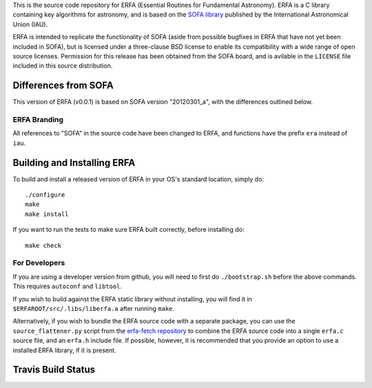 This is the source code repository for ERFA (Essential Routines for 
Fundamental Astronomy).  ERFA is a C library containing key algorithms for 
astronomy, and is based on the `SOFA library <http://www.iausofa.org/>`_ published by the International 
Astronomical Union (IAU).  

ERFA is intended to replicate the functionality of SOFA (aside from possible
bugfixes in ERFA that have not yet been included in SOFA), but is licensed
under a three-clause BSD license to enable its compatibility with a wide 
range of open source licenses. Permission for this release has been
obtained from the SOFA board, and is avilable in the ``LICENSE`` file included
in this source distribution.

Differences from SOFA
---------------------

This version of ERFA (v0.0.1) is based on SOFA version "20120301_a", with the 
differences outlined below.

ERFA Branding
^^^^^^^^^^^^^

All references to "SOFA" in the source code have been changed to ERFA, and 
functions have the prefix ``era`` instead of ``iau``. 

Building and Installing ERFA
----------------------------

To build and install a released version of ERFA in your OS's standard 
location, simply do::

    ./configure
    make
    make install

If you want to run the tests to make sure ERFA built correctly, before
installing do::

    make check


For Developers
^^^^^^^^^^^^^^

If you are using a developer version from github, you will need to first do
``./bootstrap.sh`` before the above commands. This requires ``autoconf`` and 
``libtool``.

If you wish to build against the ERFA static library without installing, you
will find it in ``$ERFAROOT/src/.libs/liberfa.a`` after running ``make``.

Alternatively, if you wish to bundle the ERFA source code with a separate 
package, you can use the ``source_flattener.py`` script from the 
`erfa-fetch repository <https://github.com/liberfa/erfa-fetch>`_ to combine
the ERFA source code into a single ``erfa.c`` source file, and an 
``erfa.h`` include file.  If possible, however, it is recommended that you
provide an option to use a installed ERFA library, if it is present.


Travis Build Status
-------------------
.. image:: https://travis-ci.org/liberfa/erfa.png
    :target: https://travis-ci.org/liberfa/erfa
